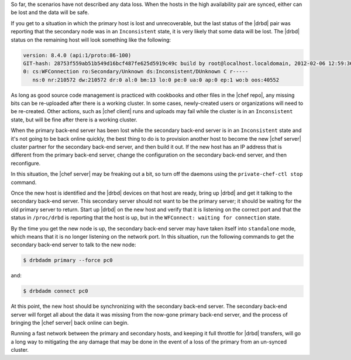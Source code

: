 .. The contents of this file may be included in multiple topics (using the includes directive).
.. The contents of this file should be modified in a way that preserves its ability to appear in multiple topics.

So far, the scenarios have not described any data loss. When the hosts in the high availability pair are synced, either can be lost and the data will be safe.

If you get to a situation in which the primary host is lost and unrecoverable, but the last status of the |drbd| pair was reporting that the secondary node was in an ``Inconsistent`` state, it is very likely that some data will be lost. The |drbd| status on the remaining host will look something like the following:

.. code-block:: bash

   version: 8.4.0 (api:1/proto:86-100)
   GIT-hash: 28753f559ab51b549d16bcf487fe625d5919c49c build by root@localhost.localdomain, 2012-02-06 12:59:36
   0: cs:WFConnection ro:Secondary/Unknown ds:Inconsistent/DUnknown C r-----
      ns:0 nr:210572 dw:210572 dr:0 al:0 bm:13 lo:0 pe:0 ua:0 ap:0 ep:1 wo:b oos:40552

As long as good source code management is practiced with cookbooks and other files in the |chef repo|, any missing bits can be re-uploaded after there is a working cluster. In some cases, newly-created users or organizations will need to be re-created. Other actions, such as |chef client| runs and uploads may fail while the cluster is in an ``Inconsistent`` state, but will be fine after there is a working cluster.

When the primary back-end server has been lost while the secondary back-end server is in an ``Inconsistent`` state and it's not going to be back online quickly, the best thing to do is to provision another host to become the new |chef server| cluster partner for the secondary back-end server, and then build it out. If the new host has an IP address that is different from the primary back-end server, change the configuration on the secondary back-end server, and then reconfigure.

In this situation, the |chef server| may be freaking out a bit, so turn off the daemons using the ``private-chef-ctl stop`` command.

Once the new host is identified and the |drbd| devices on that host are ready, bring up |drbd| and get it talking to the secondary back-end server. This secondary server should not want to be the primary server; it should be waiting for the old primary server to return. Start up |drbd| on the new host and verify that it is listening on the correct port and that the status in ``/proc/drbd`` is reporting that the host is up, but in the ``WFConnect: waiting for connection`` state.

By the time you get the new node is up, the secondary back-end server may have taken itself into ``standalone`` mode, which means that it is no longer listening on the network port. In this situation, run the following commands to get the secondary back-end server to talk to the new node:

.. code-block:: bash

   $ drbdadm primary --force pc0

and:

.. code-block:: bash

   $ drbdadm connect pc0

At this point, the new host should be synchronizing with the secondary back-end server. The secondary back-end server will forget all about the data it was missing from the now-gone primary back-end server, and the process of bringing the |chef server| back online can begin.

Running a fast network between the primary and secondary hosts, and keeping it full throttle for |drbd| transfers, will go a long way to mitigating the any damage that may be done in the event of a loss of the primary from an un-synced cluster.